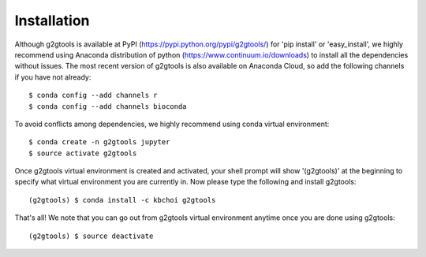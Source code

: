 ============
Installation
============

Although g2gtools is available at PyPI (https://pypi.python.org/pypi/g2gtools/) for 'pip install' or 'easy_install', we highly recommend using Anaconda distribution of python (https://www.continuum.io/downloads) to install all the dependencies without issues. The most recent version of g2gtools is also available on Anaconda Cloud, so add the following channels if you have not already::

    $ conda config --add channels r
    $ conda config --add channels bioconda

To avoid conflicts among dependencies, we highly recommend using conda virtual environment::

    $ conda create -n g2gtools jupyter
    $ source activate g2gtools

Once g2gtools virtual environment is created and activated, your shell prompt will show '(g2gtools)' at the beginning to specify what virtual environment you are currently in. Now please type the following and install g2gtools::

    (g2gtools) $ conda install -c kbchoi g2gtools

That's all! We note that you can go out from g2gtools virtual environment anytime once you are done using g2gtools::

    (g2gtools) $ source deactivate


